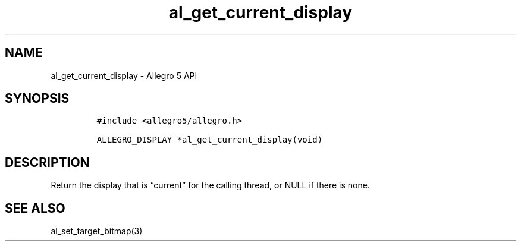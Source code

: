 .\" Automatically generated by Pandoc 3.1.3
.\"
.\" Define V font for inline verbatim, using C font in formats
.\" that render this, and otherwise B font.
.ie "\f[CB]x\f[]"x" \{\
. ftr V B
. ftr VI BI
. ftr VB B
. ftr VBI BI
.\}
.el \{\
. ftr V CR
. ftr VI CI
. ftr VB CB
. ftr VBI CBI
.\}
.TH "al_get_current_display" "3" "" "Allegro reference manual" ""
.hy
.SH NAME
.PP
al_get_current_display - Allegro 5 API
.SH SYNOPSIS
.IP
.nf
\f[C]
#include <allegro5/allegro.h>

ALLEGRO_DISPLAY *al_get_current_display(void)
\f[R]
.fi
.SH DESCRIPTION
.PP
Return the display that is \[lq]current\[rq] for the calling thread, or
NULL if there is none.
.SH SEE ALSO
.PP
al_set_target_bitmap(3)

